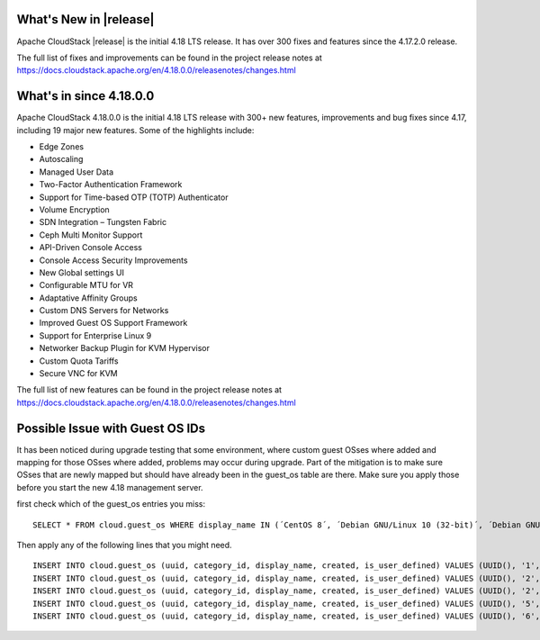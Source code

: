 ﻿.. Licensed to the Apache Software Foundation (ASF) under one
   or more contributor license agreements.  See the NOTICE file
   distributed with this work for additional information#
   regarding copyright ownership.  The ASF licenses this file
   to you under the Apache License, Version 2.0 (the
   "License"); you may not use this file except in compliance
   with the License.  You may obtain a copy of the License at
   http://www.apache.org/licenses/LICENSE-2.0
   Unless required by applicable law or agreed to in writing,
   software distributed under the License is distributed on an
   "AS IS" BASIS, WITHOUT WARRANTIES OR CONDITIONS OF ANY
   KIND, either express or implied.  See the License for the
   specific language governing permissions and limitations
   under the License.


What's New in |release|
=======================

Apache CloudStack |release| is the initial 4.18 LTS release. It has over 300 fixes
and features since the 4.17.2.0 release.

The full list of fixes and improvements can be found in the project release notes at
https://docs.cloudstack.apache.org/en/4.18.0.0/releasenotes/changes.html

What's in since 4.18.0.0
======================

Apache CloudStack 4.18.0.0 is the initial 4.18 LTS release with 300+ new
features, improvements and bug fixes since 4.17, including 19 major
new features. Some of the highlights include:

• Edge Zones
• Autoscaling
• Managed User Data
• Two-Factor Authentication Framework
• Support for Time-based OTP (TOTP) Authenticator
• Volume Encryption
• SDN Integration – Tungsten Fabric
• Ceph Multi Monitor Support
• API-Driven Console Access
• Console Access Security Improvements
• New Global settings UI
• Configurable MTU for VR
• Adaptative Affinity Groups
• Custom DNS Servers for Networks
• Improved Guest OS Support Framework
• Support for Enterprise Linux 9
• Networker Backup Plugin for KVM Hypervisor
• Custom Quota Tariffs
• Secure VNC for KVM

The full list of new features can be found in the project release notes at
https://docs.cloudstack.apache.org/en/4.18.0.0/releasenotes/changes.html

.. _guestosids

Possible Issue with Guest OS IDs
================================

It has been noticed during upgrade testing that some environment, where
custom guest OSses where added and mapping for those OSses where added,
problems may occur during upgrade. Part of the mitigation is to make sure
OSses that are newly mapped but should have already been in the guest_os
table are there. Make sure you apply those before you start the new 4.18
management server.

first check which of the guest_os entries you miss:

.. parsed-literal::

  SELECT * FROM cloud.guest_os WHERE display_name IN (´CentOS 8´, ´Debian GNU/Linux 10 (32-bit)´, ´Debian GNU/Linux 10 (64-bit)´, ´SUSE Linux Enterprise Server 15 (64-bit)´, ´Windows Server 2019 (64-bit)´)

Then apply any of the following lines that you might need.

.. parsed-literal::

  INSERT INTO cloud.guest_os (uuid, category_id, display_name, created, is_user_defined) VALUES (UUID(), '1', 'CentOS 8', now(), '0');
  INSERT INTO cloud.guest_os (uuid, category_id, display_name, created, is_user_defined) VALUES (UUID(), '2', 'Debian GNU/Linux 10 (32-bit)', now(), '0');
  INSERT INTO cloud.guest_os (uuid, category_id, display_name, created, is_user_defined) VALUES (UUID(), '2', 'Debian GNU/Linux 10 (64-bit)', now(), '0');
  INSERT INTO cloud.guest_os (uuid, category_id, display_name, created, is_user_defined) VALUES (UUID(), '5', 'SUSE Linux Enterprise Server 15 (64-bit)', now(), '0');
  INSERT INTO cloud.guest_os (uuid, category_id, display_name, created, is_user_defined) VALUES (UUID(), '6', 'Windows Server 2019 (64-bit)', now(), '0');
